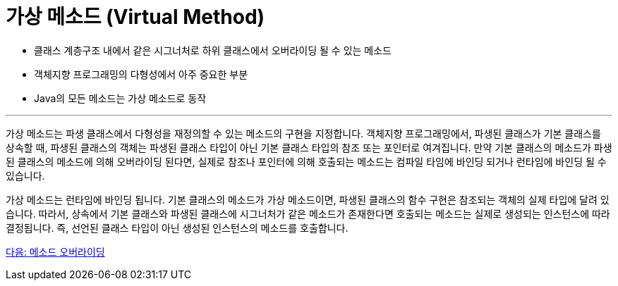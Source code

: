 = 가상 메소드 (Virtual Method)

* 클래스 계층구조 내에서 같은 시그너처로 하위 클래스에서 오버라이딩 될 수 있는 메소드
* 객체지향 프로그래밍의 다형성에서 아주 중요한 부분
* Java의 모든 메소드는 가상 메소드로 동작

---

가상 메소드는 파생 클래스에서 다형성을 재정의할 수 있는 메소드의 구현을 지정합니다. 객체지향 프로그래밍에서, 파생된 클래스가 기본 클래스를 상속할 때, 파생된 클래스의 객체는 파생된 클래스 타입이 아닌 기본 클래스 타입의 참조 또는 포인터로 여겨집니다. 만약 기본 클래스의 메소드가 파생된 클래스의 메소드에 의해 오버라이딩 된다면, 실제로 참조나 포인터에 의해 호출되는 메소드는 컴파일 타임에 바인딩 되거나 런타임에 바인딩 될 수 있습니다.

가상 메소드는 런타임에 바인딩 됩니다. 기본 클래스의 메소드가 가상 메소드이면, 파생된 클래스의 함수 구현은 참조되는 객체의 실제 타입에 달려 있습니다. 따라서, 상속에서 기본 클래스와 파생된 클래스에 시그너처가 같은 메소드가 존재한다면 호출되는 메소드는 실제로 생성되는 인스턴스에 따라 결정됩니다. 즉, 선언된 클래스 타입이 아닌 생성된 인스턴스의 메소드를 호출합니다.

link:./08_method_overriding.adoc[다음: 메소드 오버라이딩]
